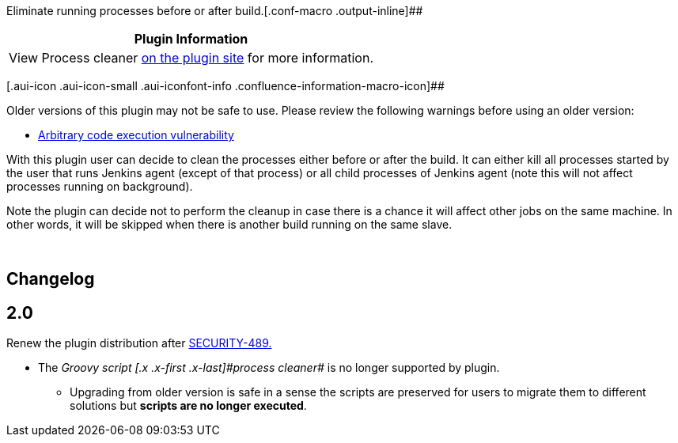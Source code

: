 Eliminate running processes before or after
build.[.conf-macro .output-inline]##

[cols="",options="header",]
|===
|Plugin Information
|View Process cleaner https://plugins.jenkins.io/proc-cleaner-plugin[on
the plugin site] for more information.
|===

[.aui-icon .aui-icon-small .aui-iconfont-info .confluence-information-macro-icon]##

Older versions of this plugin may not be safe to use. Please review the
following warnings before using an older version:

* https://jenkins.io/security/advisory/2017-04-10/[Arbitrary code
execution vulnerability]

With this plugin user can decide to clean the processes either before or
after the build. It can either kill all processes started by the user
that runs Jenkins agent (except of that process) or all child processes
of Jenkins agent (note this will not affect processes running on
background).

Note the plugin can decide not to perform the cleanup in case there is a
chance it will affect other jobs on the same machine. In other words, it
will be skipped when there is another build running on the same slave.

 

[[ProcessCleanerPlugin-Changelog]]
== Changelog

[[ProcessCleanerPlugin-2.0]]
== 2.0

Renew the plugin distribution after
https://issues.jenkins-ci.org/browse/SECURITY-489[SECURITY-489.]

* The _[.blob-code-inner]#Groovy script [.x .x-first .x-last]#process
cleaner##_ is no longer supported by plugin.
** Upgrading from older version is safe in a sense the scripts are
preserved for users to migrate them to different solutions but *scripts
are no longer executed*.
